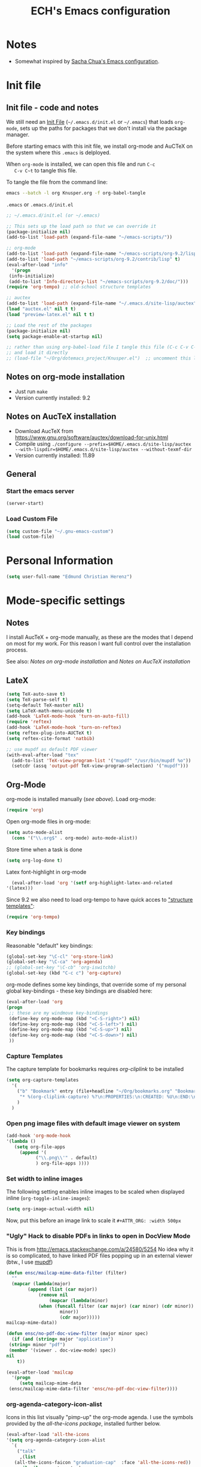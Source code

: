 #+TITLE: ECH's Emacs configuration
#+OPTIONS: toc:4 h:4 creator:t 
#+HTML_HEAD: <link rel="stylesheet" type="text/css" href="zenburn-code.css" />

* Notes

- Somewhat inspired by [[http://sach.ac/dotemacs][Sacha Chua's Emacs configuration]]. 

* Init file
** Init file - code and notes
   We still need an [[http://www.emacswiki.org/emacs/InitFile][Init File]] (=~/.emacs.d/init.el= or =~/.emacs=)
   that loads =org-mode=, sets up the paths for packages that we don't
   install via the package manager.

   Before starting emacs with this init file, we install org-mode and
   AuCTeX on the system where this ~.emacs~ is delployed.

   When ~org-mode~ is installed, we can open this file and run ~C-c
   C-v C~t~ to tangle this file.

   To tangle the file from the command line:
   #+BEGIN_SRC sh
   emacs --batch -l org Knusper.org -f org-babel-tangle
   #+END_SRC
   
   ~.emacs~ or ~.emacs.d/init.el~
   #+BEGIN_SRC emacs-lisp :tangle no
     ;; ~/.emacs.d/init.el (or ~/.emacs)

     ;; This sets up the load path so that we can override it
     (package-initialize nil)
     (add-to-list 'load-path (expand-file-name "~/emacs-scripts/"))

     ;; org-mode
     (add-to-list 'load-path (expand-file-name "~/emacs-scripts/org-9.2/lisp/"))
     (add-to-list 'load-path "~/emacs-scripts/org-9.2/contrib/lisp" t)
     (eval-after-load "info"
       '(progn
	  (info-initialize)
	  (add-to-list 'Info-directory-list "~/emacs-scripts/org-9.2/doc/")))
     (require 'org-tempo) ;; old-school structure templates

     ;; auctex
     (add-to-list 'load-path (expand-file-name "~/.emacs.d/site-lisp/auctex"))
     (load "auctex.el" nil t t)
     (load "preview-latex.el" nil t t)

     ;; Load the rest of the packages
     (package-initialize nil)
     (setq package-enable-at-startup nil)

     ;; rather than using org-babel-load file I tangle this file (C-c C-v C-t)
     ;; and load it directly
     ;; (load-file "~/Org/dotemacs_project/Knusper.el")  ;; uncomment this line, after this file has been tangled
   #+END_SRC
  
** Notes on org-mode installation

   - Just run ~make~
   - Version currently installed: 9.2

** Notes on AucTeX installation
    
   - Download AucTeX from [[https://www.gnu.org/software/auctex/download-for-unix.html]]
   - Compile using ~./configure --prefix=$HOME/.emacs.d/site-lisp/auctex --with-lispdir=$HOME/.emacs.d/site-lisp/auctex --without-texmf-dir~
   - Version currently installed: 11.89

** General

*** Start the emacs server
    #+BEGIN_SRC emacs-lisp :tangle yes
    (server-start)
    #+END_SRC

*** Load Custom File
    #+BEGIN_SRC emacs-lisp :tangle yes
      (setq custom-file "~/.gnu-emacs-custom")
      (load custom-file)
    #+END_SRC

* Personal Information

  #+BEGIN_SRC emacs-lisp :tangle yes
    (setq user-full-name "Edmund Christian Herenz")
  #+END_SRC

* Mode-specific settings
** Notes
   I install AucTeX + org-mode manually, as these are the modes that I
   depend on most for my work.  For this reason I want full control
   over the installation process.

   See also: [[*Notes on org-mode installation][Notes on org-mode installation]] and [[*Notes on AucTeX installation][Notes on AucTeX installation]]
   
** LateX
   #+BEGIN_SRC emacs-lisp :tangle yes
     (setq TeX-auto-save t)
     (setq TeX-parse-self t)
     (setq-default TeX-master nil)
     (setq LaTeX-math-menu-unicode t)
     (add-hook 'LaTeX-mode-hook 'turn-on-auto-fill)
     (require 'reftex)
     (add-hook 'LaTeX-mode-hook 'turn-on-reftex)
     (setq reftex-plug-into-AUCTeX t)
     (setq reftex-cite-format 'natbib)

     ;; use mupdf as default PDF viewer
     (with-eval-after-load "tex"
       (add-to-list 'TeX-view-program-list '("mupdf" "/usr/bin/mupdf %o"))
       (setcdr (assq 'output-pdf TeX-view-program-selection) '("mupdf")))
   #+END_SRC

** Org-Mode

   org-mode is installed manually ([[*Init file - code and notes][see above]]).  Load org-mode:
   #+BEGIN_SRC emacs-lisp :tangle yes
     (require 'org)  
   #+END_SRC

   Open org-mode files in org-mode:
   #+BEGIN_SRC emacs-lisp :tangle yes
     (setq auto-mode-alist
	   (cons '("\\.org$" . org-mode) auto-mode-alist))
   #+END_SRC
   Store time when a task is done
   #+begin_src emacs-lisp :tangle yes
     (setq org-log-done t)
   #+end_src

    Latex font-highlight in org-mode
    #+BEGIN_SRC emacs-lisp :tangle yes
      (eval-after-load 'org '(setf org-highlight-latex-and-related
	'(latex)))
    #+END_SRC

   Since 9.2 we also need to load org-tempo to have quick acces to
   [[https://orgmode.org/manual/Structure-Templates.html]["structure templates"]]:
   #+begin_src emacs-lisp :tangle yes
     (require 'org-tempo)
   #+end_src

*** Key bindings 

   Reasonable "default" key bindings:
   #+BEGIN_SRC emacs-lisp :tangle yes
     (global-set-key "\C-cl" 'org-store-link)
     (global-set-key "\C-ca" 'org-agenda)
     ;; (global-set-key "\C-cb" 'org-iswitchb)
     (global-set-key (kbd "C-c c") 'org-capture)
   #+END_SRC

   org-mode defines some key bindings, that override some of my
   personal global key-bindings - these key bindings are disabled here:
   #+BEGIN_SRC emacs-lisp :tangle yes
     (eval-after-load 'org
     (progn
	  ;; these are my windmove key-bindings
	  (define-key org-mode-map (kbd "<C-S-right>") nil)
	  (define-key org-mode-map (kbd "<C-S-left>") nil)
	  (define-key org-mode-map (kbd "<C-S-up>") nil)
	  (define-key org-mode-map (kbd "<C-S-down>") nil)
	  ))
    #+END_SRC

*** Capture Templates
    
    The capture template for bookmarks requires [[org-cliplink][org-cliplink]] to be installed

    #+BEGIN_SRC emacs-lisp :tangle yes
      (setq org-capture-templates
	    '(
	      ("b" "Bookmark" entry (file+headline "~/Org/bookmarks.org" "Bookmarks")
	       "* %(org-cliplink-capture) %?\n:PROPERTIES:\n:CREATED: %U\n:END:\n\n" :empty-lines 1)
	      )
	    )
    #+end_src

*** Open png image files with default image viewer on system

    #+BEGIN_SRC emacs-lisp :tangle yes
      (add-hook 'org-mode-hook
      '(lambda ()
	     (setq org-file-apps
		   (append '(
			     ("\\.png\\'" . default)
			     ) org-file-apps ))))
    #+END_SRC
*** Set width to inline images

   The following setting enables inline images to be scaled when
   displayed inline (~org-toggle-inline-images~):
   #+BEGIN_SRC emacs-lisp :tangle yes
     (setq org-image-actual-width nil)
   #+END_SRC

   Now, put this before an image link to scale it
   ~#+ATTR_ORG: :width 500px~

*** "Ugly" Hack to disable PDFs in links to open in DocView Mode

    This is from http://emacs.stackexchange.com/a/24580/5254 No idea
    why it is so complicated, to have linked PDF files popping up in
    an external viewer (btw., I use [[http://www.mupdf.com/][mupdf]])

    #+BEGIN_SRC emacs-lisp :tangle yes
      (defun ensc/mailcap-mime-data-filter (filter)
        ""
        (mapcar (lambda(major)
              (append (list (car major))
                  (remove nil
                      (mapcar (lambda(minor)
      		      (when (funcall filter (car major) (car minor) (cdr minor))
                          minor))
                          (cdr major)))))
      mailcap-mime-data))

      (defun ensc/no-pdf-doc-view-filter (major minor spec)
        (if (and (string= major "application")
       (string= minor "pdf")
       (member '(viewer . doc-view-mode) spec))
      nil
          t))

      (eval-after-load 'mailcap
        '(progn
           (setq mailcap-mime-data
       (ensc/mailcap-mime-data-filter 'ensc/no-pdf-doc-view-filter))))
    #+END_SRC

*** org-agenda-category-icon-alist
     
    Icons in this list visually "pimp-up" the org-mode agenda.  I use
    the symbols provided by the [[*all the icons][all-the-icons package]], installed
    further below.

    #+BEGIN_SRC emacs-lisp :tangle yes
      (eval-after-load 'all-the-icons
      '(setq org-agenda-category-icon-alist 
	    `(
	      ("talk"
	       ,(list
		 (all-the-icons-faicon "graduation-cap"  :face 'all-the-icons-red))
	       nil nil :ascent center)
	      ("flight"
	       ,(list
		 (all-the-icons-alltheicon "swift"  :face 'all-the-icons-blue))
	       nil nil :ascent center)
	      ("mail"
	       ,(list
		 (all-the-icons-octicon "mail"  :face 'all-the-icons-yellow))
	       nil nil :ascent center)
	      ("observe"
	       ,(list
		 (all-the-icons-octicon "telescope"  :face 'all-the-icons-lyellow))
	       nil nil :ascent center)
	     )
	    )
      )
    #+end_src

*** COMMENT org-drill

    http://orgmode.org/worg/org-contrib/org-drill.html

    #+BEGIN_SRC emacs-lisp :tangle yes
    (require 'org-drill)
    (setq org-drill-add-random-noise-to-intervals-p t)
    (setq org-drill-leech-method 'warn)
    (setq org-drill-learn-fraction 0.3)
    #+END_SRC
     
**** Skeletons for learning swedish
      
     I learn swedish with respect to german, my native tongue.

***** Phrase
      No grammer associated. Fixed forms, etc.
      #+BEGIN_SRC emacs-lisp :tangle yes
	(define-skeleton swedish-phrase-skeleton
          "Insert swedish phrases in org-drill mode"
          ""
          "** sonst.                                                          :drill:\n"
          "   :PROPERTIES:\n"
          "   :DRILL_CARD_TYPE: hide1cloze\n"
          "   :END:\n"
          "   sv: [" (skeleton-read "svenska: ") "]\n"
          "   de: [" (skeleton-read "deutsch: ") "]\n")
      #+END_SRC

***** Verbs
      Verbs + swedish conjungation.
      #+BEGIN_SRC emacs-lisp :tangle yes
        (define-skeleton swedish-verb-skeleton
          "Insert swedish verbs in org-drill mode"
	  ""
          "** verb                                                            :drill:\n"
          "   :PROPERTIES:\n"
          "   :DRILL_CARD_TYPE: hide1cloze\n"
          "   :END:\n"
          "   sv: [" (skeleton-read "svenska: ") "]\n"
          "   de: [" (skeleton-read "deutsch: ") "]\n"
          "*** konj.\n"
          "    | infinitiv | presens | preteritum | supinum | imperativ |\n"
          "    |-----------+---------+------------+---------+-----------|\n"
          "    |    " _ "       |         |            |         |           |\n")
      #+END_SRC

****** ☛ TODO sv inifinitive can be automatically inserted in table!

***** Nouns
      Nouns + deklination
      #+BEGIN_SRC emacs-lisp :tangle yes
        (define-skeleton swedish-noun-skeleton
          "Insert swedish nouns in org-drill-mode"
          ""
          "** substantiv                                                          :drill:\n"
          "   :PROPERTIES:\n"
          "   :DRILL_CARD_TYPE: hide1cloze\n"
          "   :END:\n"
          "   sv: [" (skeleton-read "svenska: ") "]\n"
          "   de: [" (skeleton-read "deutsch: ") "]\n"
          "*** dekl.\n"
          "    | sing. obestämd | sing. bestämd | pl. obestämd | pl. bestämd |\n"
          "    |----------------+---------------+--------------+-------------|\n"
          "    |    "_"            |               |              |             |\n")
      #+END_SRC

* Packages
** Package Archives

   [[https://melpa.org][MELPA]] is the king of emacs package archives.  Follow [[https://twitter.com/melpa_emacs][MELPA on Twitter]].
    
   #+BEGIN_SRC emacs-lisp :tangle yes
     (add-to-list 'package-archives '("melpa" . "https://melpa.org/packages/") t)
   #+END_SRC
** use-package - automatically download and install packages

   We use [[https://github.com/jwiegley/use-package][=use-package=]] to automatically download and install packages,
   if they are not present on the system.  Of course, when firing up
   EMACS for the first time on a fresh system, =use-package= needs to be
   automagically installed first.

   #+BEGIN_SRC emacs-lisp :tangle yes
     (if (not (package-installed-p 'use-package))
         (progn
           (package-refresh-contents)
           (package-install 'use-package)))

     (require 'use-package)
   #+END_SRC


** List of used packages
*** org-mode related
**** org-bullets

     The following gold is from
     https://thraxys.wordpress.com/2016/01/14/pimp-up-your-org-agenda/

     #+BEGIN_SRC emacs-lisp :tangle yes
       (use-package org-bullets
         :ensure t
         :init
         (setq org-bullets-bullet-list
	       '("◉" "◎" "⚫" "○" "►" "◇"))
         :config
         (add-hook 'org-mode-hook (lambda () (org-bullets-mode 1)))
         )
       (setq org-todo-keywords '((sequence "☛ TODO(t)" "|" "✔ DONE(d)")
       (sequence "⚑ WAITING(w)" "|")
       (sequence "|" "✘ CANCELED(c)")))
     #+END_SRC

**** orgtbl-aggregate

     *Aggregating a table is creating a new table by computing sums,
     averages, and so on, out of material from the first table.*

     https://github.com/tbanel/orgaggregate

     This really should be part of org-mode at some point.

     #+BEGIN_SRC emacs-lisp :tangle yes
       (use-package orgtbl-aggregate
	 :ensure t)
     #+END_SRC

**** org-cliplink
     
     #+BEGIN_SRC emacs-lisp :tangle yes
       (use-package org-cliplink
	 :ensure t)
     #+end_src

*** Essential
**** try
     
     /Try is a package that allows you to try out Emacs packages without installing them./
     https://github.com/larstvei/Try

     #+begin_src emacs-lisp :tangle yes
       (use-package try
	 :ensure t
	 )
     #+end_src

**** anaconda-mode
       
     /Code navigation, documentation lookup and completion for Python./
     https://github.com/proofit404/anaconda-mode

     #+begin_src emacs-lisp :tangle yes
       (use-package anaconda-mode
	 :ensure t
	 :config
	 (add-hook 'python-mode-hook 'anaconda-mode)
	 (add-hook 'python-mode-hook 'anaconda-eldoc-mode))
     #+end_src

***** auto-complete for anaconda with company-mode

      #+begin_src emacs-lisp :tangle yes
	(use-package company
	  :ensure t)
	(use-package company-anaconda
	  :ensure t
	  :after company
	  :config
	  (add-to-list 'company-backends 'company-anaconda)
	)
      #+end_src

**** which-key 
       
     https://github.com/justbur/emacs-which-keynn

     #+BEGIN_SRC emacs-lisp
       (use-package which-key
	 :ensure t)
     #+END_SRC

**** ebib

     Ebib: http://joostkremers.github.io/ebib/ (in MELPA)

     Copy of settings copied from ~.gnu_emacs_custom~
       
     #+BEGIN_SRC emacs-lisp :tangle yes
       (use-package ebib
	 :ensure t
	 :config
	 (setq ebib-index-columns
	       (quote
		(("timestamp" 12 t)
		 ("Entry Key" 20 t)
		 ("Author/Editor" 40 nil)
		 ("Year" 6 t)
		 ("Title" 50 t))))
	 (setq ebib-index-default-sort (quote ("timestamp" . descend)))
	 (setq ebib-index-window-size 28)
	 (setq ebib-preload-bib-files (quote ("~/science_works/bibliography.bib")))
	 (setq ebib-timestamp-format "%Y.%m.%d")
	 (setq ebib-use-timestamp t))
     #+END_SRC

**** bibslurp-ads

     Bibslurp: http://mkmcc.github.io/software/bibslurp.html (in MELPA)

     #+BEGIN_SRC emacs-lisp :tangle yes
       (use-package bibslurp
	 :ensure t)
     #+END_SRC

**** yascroll-mode

     yascroll.el is Yet Another Scroll Bar Mode for GNU Emacs.
     https://github.com/m2ym/yascroll-el
       
     #+BEGIN_SRC emacs-lisp :tangle yes
       (use-package yascroll
	 :ensure t
	 :config
	 (global-yascroll-bar-mode 1)
	 (setq yascroll:delay-to-hide 0.8)
	 )
     #+END_SRC

**** magit
       
     [[https://magit.vc]]

     #+BEGIN_SRC emacs-lisp :tangle yes
       (use-package magit 
	 :ensure t
	 :bind ("C-x g" . magit-status)
	 )
     #+END_SRC

**** diminish

     #+BEGIN_SRC emacs-lisp :tangle yes
       (use-package diminish
         :ensure t)
     #+END_SRC

**** buffer-move
     
     https://github.com/lukhas/buffer-move

     #+BEGIN_SRC emacs-lisp :tangle yes
       (use-package buffer-move
         :ensure t
         :config
         (global-set-key (kbd "<S-s-up>")     'buf-move-up)
         (global-set-key (kbd "<S-s-down>")   'buf-move-down)
         (global-set-key (kbd "<S-s-left>")   'buf-move-left)
         (global-set-key (kbd "<S-s-right>")  'buf-move-right)
         )
     #+END_SRC

**** smex

     #+BEGIN_SRC emacs-lisp :tangle yes
       (use-package smex
         :ensure t
         :config
         (smex-initialize)
         (global-set-key (kbd "M-x") 'smex)
         )
     #+END_SRC

**** rainbow-delimiters
     
     https://www.emacswiki.org/emacs/RainbowDelimiters

     #+BEGIN_SRC emacs-lisp :tangle yes
       (use-package rainbow-delimiters
         :ensure t
         :config
         (add-hook 'prog-mode-hook #'rainbow-delimiters-mode)
         )
     #+END_SRC

**** htmlize
     http://www.emacswiki.org/emacs/Htmlize

**** iedit
     Simultaneously edit multiple regions in buffer.
     http://www.emacswiki.org/emacs/Iedit
     #+BEGIN_SRC emacs-lisp :tangle yes
       (use-package iedit
	 :ensure t)
     #+END_SRC
**** writeroom-mode
     
     Distraction free writing.
     https://github.com/joostkremers/writeroom-mode

     #+BEGIN_SRC emacs-lisp :tangle yes
       (use-package writeroom-mode
         :ensure t)
     #+END_SRC

**** markdown-mode

     http://jblevins.org/projects/markdown-mode/

     #+BEGIN_SRC emacs-lisp :tangle yes
       (use-package markdown-mode
         :ensure t
         :init (setq auto-mode-alist
                     (cons '("\\.mdml$" . markdown-mode) auto-mode-alist)))
     #+END_SRC

***** markdown-toc

      #+BEGIN_SRC emacs-lisp :tangle yes
        (use-package markdown-toc
          :ensure t)
      #+END_SRC

**** pager
     https://github.com/emacsorphanage/pager
     and for the default keybindings
     https://github.com/nflath/pager-default-keybindings
     (the latter depends on the former).

     #+BEGIN_SRC emacs-lisp :tangle yes
       (use-package pager
         :ensure t)
       (use-package pager-default-keybindings
         :ensure t)
     #+END_SRC

**** uptimes
       
     https://github.com/davep/uptimes.el

     #+BEGIN_SRC emacs-lisp :tangle yes
       (use-package uptimes
         :ensure t)
     #+END_SRC

**** dired-quicksort
       
     Quick and easy sorting in dired - just press "S".
       
     https://www.topbug.net/blog/2016/08/17/dired-quick-sort-sort-dired-buffers-quickly-in-emacs/

     #+BEGIN_SRC emacs-lisp :tangle yes
       (use-package dired-quick-sort
         :ensure t
         :init
         (dired-quick-sort-setup))
     #+END_SRC

     With this configuration ~S~ is bound to invoke the ~dired-quick-sort~ [[https://github.com/abo-abo/hydra][hydra]].
       
**** dictionary
       
     http://me.in-berlin.de/~myrkr/dictionary/index.html
       
     #+BEGIN_SRC emacs-lisp :tangle yes
       (use-package dictionary
	 :ensure t)
     #+END_SRC
       
*** Appearance
**** zenburn colour theme

     https://github.com/bbatsov/zenburn-emacs

     Load zenburn colour theme when starting emacs.

     #+BEGIN_SRC emacs-lisp :tangle yes
       (use-package zenburn-theme
	 :ensure t
	 :config
	 (load-theme 'zenburn))
     #+END_SRC

**** powerline

     https://github.com/milkypostman/powerline

     #+BEGIN_SRC emacs-lisp :tangle yes
       (use-package powerline
         :ensure t
         :config
         (powerline-default-theme)
         )
     #+END_SRC

**** beacon

     https://github.com/Malabarba/beacon

     #+BEGIN_SRC emacs-lisp :tangle yes
       (use-package beacon
	 :ensure t
	 :config
	 (beacon-mode 1)
	 (setq beacon-dont-blink-commands nil) ;; always blink
	 ;; (setq beacon-lighter '"Λ") - 
	 (add-to-list 'beacon-dont-blink-major-modes 'Man-mode)
	 (add-to-list 'beacon-dont-blink-major-modes 'woman-mode)
	 (add-to-list 'beacon-dont-blink-major-modes 'shell-mode)
	 (add-to-list 'beacon-dont-blink-major-modes 'inferior-python-mode)
	 (add-to-list 'beacon-dont-blink-major-modes 'xkcd-mode)
	 :diminish beacon-mode
	 )
     #+END_SRC
     
**** all-the-icons

     https://github.com/domtronn/all-the-icons.el

     #+begin_src emacs-lisp :tangle yes
       (use-package all-the-icons
	 :ensure t)
     #+end_src

     Make sure to not forget to run ~M-x
     all-the-icons-install-fonts~ on a fresh installation.

     I use icons from ~all-the-icons~ in
     [[*org-agenda-category-icon-alist][org-agenda-category-icon-alist]].

     Moreover, with [[https://github.com/jtbm37/all-the-icons-dired][all-the-icons-dired]] dired buffers look really
     neat!

     #+begin_src emacs-lisp :tangle yes
       (use-package all-the-icons-dired
	 :ensure t
	 :init
	 (add-hook 'dired-mode-hook 'all-the-icons-dired-mode))
     #+end_src
     
*** Email
**** muttrc-mode

     Syntax highlighting in [[http://linux.die.net/man/5/muttrc][muttrc file]].

     Was removed from melpa, so currently not available...  There
     appears to be a replacement  https://github.com/neomutt/muttrc-mode-el.
     However, its not in melpa yet ... For now I download it manually and place it in
     [[~/emacs-scripts/]]
       
     #+BEGIN_SRC emacs-lisp :tangle yes
       (autoload 'muttrc-mode "muttrc-mode.el"
	 "Major mode to edit muttrc files" t)
       (setq auto-mode-alist
	     (append '(("muttrc\\'" . muttrc-mode))
		     auto-mode-alist))
     #+END_SRC

     Old - if it is in melpa at some point we use this again
     #+BEGIN_SRC emacs-lisp :tangle no
       (use-package muttrc-mode
         :ensure t
         :config
          (setq auto-mode-alist
                   (append '((".muttrc\\'" . muttrc-mode))
                           auto-mode-alist)))
     #+END_SRC

**** offlineimap
     #+BEGIN_SRC emacs-lisp :tangle yes
       (use-package offlineimap
         :ensure t
	 )
     #+END_SRC

*** Fun
**** xkcd
     https://github.com/vibhavp/emacs-xkcd
     [[http://xkcd.com/][xkcd]] reader for Emacs. Nerd on!

     #+BEGIN_SRC emacs-lisp :tangle yes
       (use-package xkcd
         :ensure t)
     #+END_SRC

**** fireplace
       
     It can get cold in winter. =M-x fireplace=
     https://github.com/johanvts/emacs-fireplace

     #+BEGIN_SRC emacs-lisp :tangle yes
       (use-package fireplace
         :ensure t)
     #+END_SRC

**** tea-time

     With =tea-time= I never forget about the tea.  Using  [[http://movie-sounds.org/action-movie-sound-clips/the-italian-job-1969/have-a-cup-of-tea-ready][this soundbite]]
     from my favorite movie "The Italian Job".

     #+BEGIN_SRC emacs-lisp :tangle yes
       (use-package tea-time
         :ensure t
         :config
         (setq tea-time-sound "~/.sounds/tea.ogg")
         (setq tea-time-sound-command "ogg123 -q %s")
         )
     #+END_SRC

** Packages not in ELPA or MELPA
    
   These packages are in =~/emacs-scripts/= as specfied in the
   load-path in [[Init file]].

*** post-mode for mutt

    http://post-mode.sourceforge.net/

    Note: ~Cheers,~ as a default in ~post-signature-pattern~ is not a
    good idea!

    #+BEGIN_SRC emacs-lisp :tangle yes
      (use-package post
        :config
        (setq post-signature-pattern "\\(--\\|\\)")
        )
    #+END_SRC

*** simple-wiki

    http://www.emacswiki.org/emacs/SimpleWikiMode

    #+BEGIN_SRC emacs-lisp :tangle yes
    (use-package simple-wiki)
    #+END_SRC

*** wikidot mode

    An Emacs mode for editing Wikidot markup 

    https://github.com/infochimps-customers/wikidot-mode

    #+BEGIN_SRC emacs-lisp :tangle yes
    (use-package wikidot-mode)
    #+END_SRC
** Part of emacs
*** printing
     
    http://www.emacswiki.org/emacs/PrintingPackage
     
    #+BEGIN_SRC emacs-lisp :tangle yes
      (use-package printing
        :config
        (pr-update-menus t))
    #+END_SRC
     
*** uniquify
     
    Uniquify buffer names. 
    See e.g. [[http://trey-jackson.blogspot.cl/2008/01/emacs-tip-11-uniquify.html][here]] or [[http://www.emacswiki.org/emacs/uniquify][here.]]

    #+BEGIN_SRC emacs-lisp :tangle yes
       (require 'uniquify)
    #+END_SRC

*** Midnight Mode (disabled)

    http://www.emacswiki.org/emacs/MidnightMode

    Bury unused buffers after some time (4:30 in the morning).
     
    #+BEGIN_SRC emacs-lisp :tangle no
      (use-package midnight
        :config
        (midnight-delay-set 'midnight-delay "4:30am"))
    #+END_SRC

*** Abbrev-mode
     
    http://www.emacswiki.org/emacs/AbbrevMode
    - but currently not used 
     
    #+BEGIN_SRC emacs-lisp :tangle no
      (if (file-exists-p abbrev-file-name)
          (quietly-read-abbrev-file))
      (setq save-abbrevs t)  
      ;; in org-mode, we want expansions with trailing or leading slashes -
      ;; this might need some modification
      (abbrev-table-put org-mode-abbrev-table :regexp "\\(\\\\[a-z0-9@]+\\)")
    #+END_SRC

*** ido-mode

    http://www.emacswiki.org/emacs/InteractivelyDoThings
    Part of Emacs

    #+BEGIN_SRC emacs-lisp :tangle yes
      (use-package ido
        :config
        (ido-mode t)
        (setq ido-enable-flex-matching t)
        (setq ido-everywhere t)
        (setq ido-max-prospects 50)
        (setq ido-max-window-height 0.25)
        )
    #+END_SRC

* User Interface
** Window Configuration

   - no tooltips
   - no toolbar
   - no menu
   - no scrollbar
  
   #+BEGIN_SRC emacs-lisp :tangle yes
     (when window-system
       (tooltip-mode -1)
       (tool-bar-mode -1)
       (menu-bar-mode -1)
       (scroll-bar-mode -1))
   #+END_SRC

** Various settings
*** move around between windows using C-S-Arrow keys (wind-move)
    #+BEGIN_SRC emacs-lisp :tangle yes
      (global-set-key (kbd "<C-S-up>")     'windmove-up)
      (global-set-key (kbd "<C-S-down>")   'windmove-down)
      (global-set-key (kbd "<C-S-left>")   'windmove-left)
      (global-set-key (kbd "<C-S-right>")  'windmove-right)

    #+END_SRC
*** disable <menu>-key
    #+BEGIN_SRC emacs-lisp :tangle yes
      (global-set-key (kbd "<menu>") 'nil)
    #+END_SRC

*** disable blinking cursor
    #+BEGIN_SRC emacs-lisp :tangle yes
      (blink-cursor-mode 0)
    #+END_SRC

*** disable Shift+Arrow to select text
    #+BEGIN_SRC emacs-lisp :tangle yes
      (setq shift-select-mode nil)
    #+END_SRC

*** middle-click pastes at point, not at mouse position
    #+BEGIN_SRC emacs-lisp :tangle yes
      (setq mouse-yank-at-point t) 
    #+END_SRC

*** transient-mark-mode
     #+BEGIN_SRC emacs-lisp :tangle yes
      (setq transient-mark-mode t)
    #+END_SRC

*** highlight matching parenthesis based on point
    #+BEGIN_SRC emacs-lisp :tangle yes
      (show-paren-mode t)
    #+END_SRC

*** recent files mode
    #+BEGIN_SRC emacs-lisp :tangle yes
      (recentf-mode 1)
    #+END_SRC

*** Bind hippie-expand to M-<SPC> - Peace!
    #+BEGIN_SRC emacs-lisp :tangle yes
      (global-set-key "\M- " 'hippie-expand)
    #+END_SRC

*** never truncate the lines in my buffer [DISABLED]
    #+BEGIN_SRC emacs-lisp :tangle no
      (setq truncate-lines t)
    #+END_SRC

*** always truncate lines, but never the mini-buffer

    #+BEGIN_SRC emacs-lisp :tangle yes
      (setq truncate-lines t)
      (add-hook 'minibuffer-setup-hook
	    (lambda () (setq truncate-lines nil)))
    #+END_SRC

*** Emacs close confirmation 
    (do not accidentally close emacs)

    #+BEGIN_SRC emacs-lisp :tangle yes
      (setq kill-emacs-query-functions
	    (cons (lambda () (yes-or-no-p "Really Quit Emacs? "))
		  kill-emacs-query-functions))
    #+END_SRC

*** enable disabled command - upcase region

    #+BEGIN_SRC emacs-lisp :tangle yes
      (put 'upcase-region 'disabled nil)
    #+END_SRC

*** desktop-save-mode 

    (see Sect. 42 "Saving Emacs Sessions" in Emacs
    User Manual)

    #+BEGIN_SRC emacs-lisp :tangle yes
      (desktop-save-mode 1)
      (setq desktop-restore-eager 10)
      (setq desktop-save t) ;; save without asking
    #+END_SRC

*** user ibuffer insted of list-buffers

    #+BEGIN_SRC emacs-lisp :tangle yes
      (defalias 'list-buffers 'ibuffer)
    #+END_SRC

**** adjust ibuffer column widths

     #+BEGIN_SRC emacs-lisp :tangle yes
       (setq ibuffer-formats
             '((mark modified read-only " "
                     (name 30 30 :left :elide) " "
                     (size 9 -1 :right) " "
                     (mode 16 16 :left :elide) " " filename-and-process)
               (mark " " (name 16 -1) " " filename)))
     #+END_SRC
*** eshell-stuff
    em-joc - not used anymore
    #+BEGIN_SRC emacs-lisp :tangle no
       (require 'em-joc)
        (defun eshell/info (subject)
          "Read the Info manual on SUBJECT."
          (let ((buf (current-buffer)))
            (Info-directory)
            (let ((node-exists (ignore-errors (Info-menu subject))))
              (if node-exists
                  0
      ;;          We want to switch back to *eshell* if the requested
      ;;          Info manual doesn't exist.
                (switch-to-buffer buf)
                (eshell-print (format "There is no Info manual on %s.\n"
                                      subject))
                1))))
    #+END_SRC
** Electric Pairs

   #+BEGIN_SRC emacs-lisp :tangle yes
     (electric-pair-mode 1)
     (defvar markdown-electric-pairs '((?* . ?*)) "Electric pairs for markdown-mode.")
     (defun markdown-add-electric-pairs ()
       (setq-local electric-pair-pairs (append electric-pair-pairs markdown-electric-pairs))
       (setq-local electric-pair-text-pairs electric-pair-pairs))
     (add-hook 'markdown-mode-hook 'markdown-add-electric-pairs)
   #+END_SRC

** Move around between windows (wind-move)

   Move around between windows using C-S-Arrow keys (wind-move). Better
   than pressing repeatedly C-x o. (Seems not to work in org-mode?)
    
   #+BEGIN_SRC emacs-lisp :tangle yes
     (global-set-key (kbd "<C-S-up>")     'windmove-up)
     (global-set-key (kbd "<C-S-down>")   'windmove-down)
     (global-set-key (kbd "<C-S-left>")   'windmove-left)
     (global-set-key (kbd "<C-S-right>")  'windmove-right)
   #+END_SRC

* Convenience functions not shipped in emacs
** Timestamps

   Command to insert timestamps into text - e.g.: 27.10.2015, 12:25
   Inspired from http://emacswiki.org/emacs/InsertingTodaysDate
    
   #+BEGIN_SRC emacs-lisp :tangle yes
     (defun timestamp ()
       (interactive)
       (insert (format-time-string "%d.%m.%Y, %H:%M")))
   #+END_SRC

** Count Words & Characters

   From http://ergoemacs.org/emacs/elisp_count-region.html

   #+BEGIN_SRC emacs-lisp :tangle yes
     (defun my-count-words-region (posBegin posEnd)
       "Print number of words and chars in region."
       (interactive "r")
       (message "Counting …")
       (save-excursion
         (let (wordCount charCount)
           (setq wordCount 0)
           (setq charCount (- posEnd posBegin))
           (goto-char posBegin)
           (while (and (< (point) posEnd)
                       (re-search-forward "\\w+\\W*" posEnd t))
             (setq wordCount (1+ wordCount)))

           (message "Words: %d. Chars: %d." wordCount charCount)
           )))
   #+END_SRC

** Unfill Region / Unfill Paragraph

   Source: http://ergoemacs.org/emacs/emacs_unfill-paragraph.html
    
   #+BEGIN_SRC emacs-lisp :tangle yes
     (defun unfill-paragraph ()
       "Replace newline chars in current paragraph by single spaces.
     This command does the inverse of `fill-paragraph'."
       (interactive)
       (let ((fill-column 90002000)) ; 90002000 is just random. you can use `most-positive-fixnum'
         (fill-paragraph nil)))
     (defun unfill-region (start end)
       "Replace newline chars in region by single spaces.
     This command does the inverse of `fill-region'."
       (interactive "r")
       (let ((fill-column 90002000))
         (fill-region start end)))
   #+END_SRC
    
    
    
